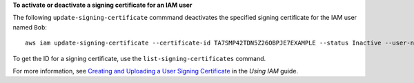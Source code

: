 **To activate or deactivate a signing certificate for an IAM user**

The following ``update-signing-certificate`` commmand deactivates the specified signing certificate for the IAM user named ``Bob``::

  aws iam update-signing-certificate --certificate-id TA7SMP42TDN5Z26OBPJE7EXAMPLE --status Inactive --user-name Bob

To get the ID for a signing certificate, use the ``list-signing-certificates`` command.

For more information, see `Creating and Uploading a User Signing Certificate`_ in the *Using IAM* guide.

.. _`Creating and Uploading a User Signing Certificate`: http://docs.aws.amazon.com/IAM/latest/UserGuide/Using_UploadCertificate.html

